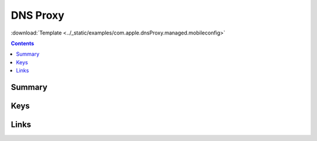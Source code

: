 .. _payloadtype-com.apple.dnsProxy.managed:

DNS Proxy
=========
:download:`Template <../_static/examples/com.apple.dnsProxy.managed.mobileconfig>`


.. contents::

Summary
-------

.. pfmheader:: /_static/manifests/com.apple.dnsProxy.managed manifest.plist

Keys
----


Links
-----

